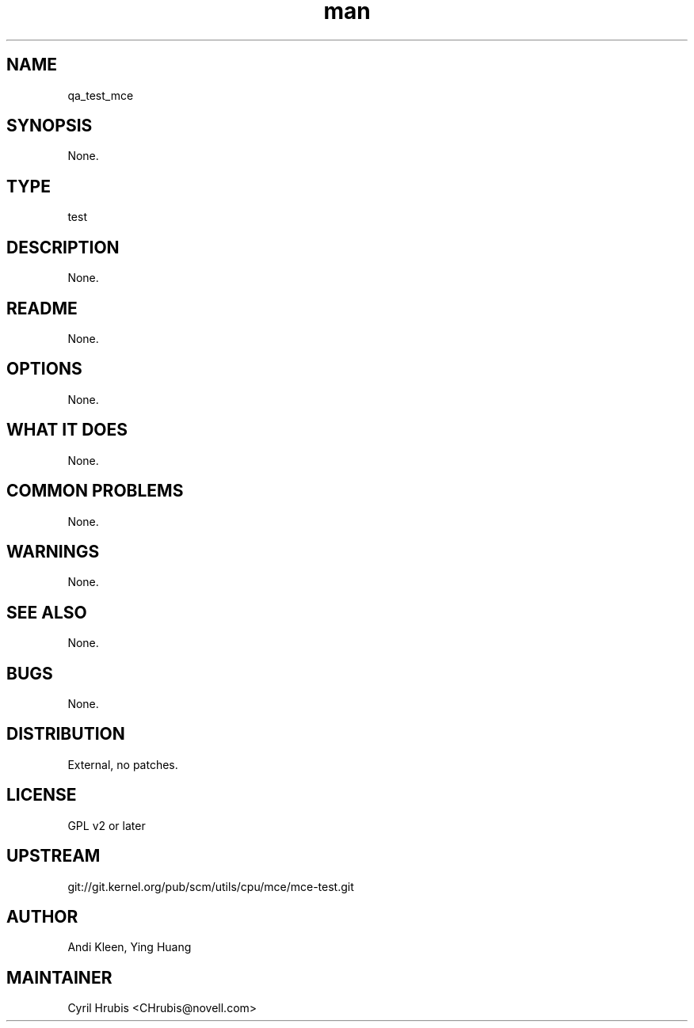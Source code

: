 ." Manpage for qa_test_mce.
." Contact David Mulder <dmulder@novell.com> to correct errors or typos.
.TH man 8 "21 Oct 2011" "1.0" "qa_test_mce man page"
.SH NAME
qa_test_mce
.SH SYNOPSIS
None.
.SH TYPE
test
.SH DESCRIPTION
None.
.SH README
None.
.SH OPTIONS
None.
.SH WHAT IT DOES
None.
.SH COMMON PROBLEMS
None.
.SH WARNINGS
None.
.SH SEE ALSO
None.
.SH BUGS
None.
.SH DISTRIBUTION
External, no patches.
.SH LICENSE
GPL v2 or later
.SH UPSTREAM
git://git.kernel.org/pub/scm/utils/cpu/mce/mce-test.git
.SH AUTHOR
Andi Kleen, Ying Huang
.SH MAINTAINER
Cyril Hrubis <CHrubis@novell.com>
